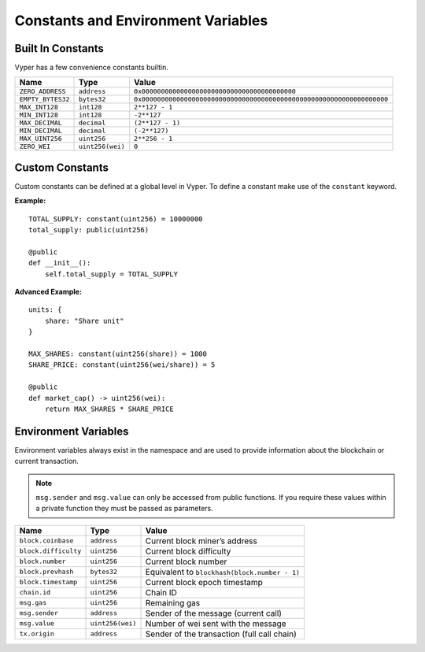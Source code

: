 .. index:: type

.. _types:

Constants and Environment Variables
***********************************

.. _types-constants:

Built In Constants
==================

Vyper has a few convenience constants builtin.

================= ================ ==============================================
Name              Type             Value
================= ================ ==============================================
``ZERO_ADDRESS``  ``address``      ``0x0000000000000000000000000000000000000000``
``EMPTY_BYTES32`` ``bytes32``      ``0x0000000000000000000000000000000000000000000000000000000000000000``
``MAX_INT128``    ``int128``       ``2**127 - 1``
``MIN_INT128``    ``int128``       ``-2**127``
``MAX_DECIMAL``   ``decimal``      ``(2**127 - 1)``
``MIN_DECIMAL``   ``decimal``      ``(-2**127)``
``MAX_UINT256``   ``uint256``      ``2**256 - 1``
``ZERO_WEI``      ``uint256(wei)`` ``0``
================= ================ ==============================================

Custom Constants
================

Custom constants can be defined at a global level in Vyper. To define a constant make use of the ``constant`` keyword.

**Example:**
::

  TOTAL_SUPPLY: constant(uint256) = 10000000
  total_supply: public(uint256)

  @public
  def __init__():
      self.total_supply = TOTAL_SUPPLY

**Advanced Example:**
::

  units: {
      share: "Share unit"
  }

  MAX_SHARES: constant(uint256(share)) = 1000
  SHARE_PRICE: constant(uint256(wei/share)) = 5

  @public
  def market_cap() -> uint256(wei):
      return MAX_SHARES * SHARE_PRICE

.. _types-env-vars:

Environment Variables
=====================

Environment variables always exist in the namespace and are used to provide information about the blockchain or current transaction.

.. note::

    ``msg.sender`` and ``msg.value`` can only be accessed from public functions. If you require these values within a private function they must be passed as parameters.

==================== ================ =============================================
Name                 Type             Value
==================== ================ =============================================
``block.coinbase``   ``address``      Current block miner’s address
``block.difficulty`` ``uint256``      Current block difficulty
``block.number``     ``uint256``      Current block number
``block.prevhash``   ``bytes32``      Equivalent to ``blockhash(block.number - 1)``
``block.timestamp``  ``uint256``      Current block epoch timestamp
``chain.id``         ``uint256``      Chain ID
``msg.gas``          ``uint256``      Remaining gas
``msg.sender``       ``address``      Sender of the message (current call)
``msg.value``        ``uint256(wei)`` Number of wei sent with the message
``tx.origin``        ``address``      Sender of the transaction (full call chain)
==================== ================ =============================================
